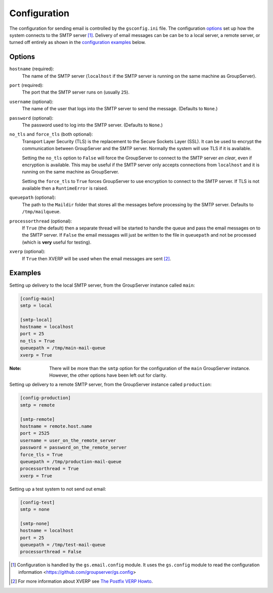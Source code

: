Configuration
=============

The configuration for sending email is controlled by the
``gsconfig.ini`` file. The configuration options_ set up how the
system connects to the SMTP server [#config]_. Delivery of email
messages can be can be to a local server, a remote server, or
turned off entirely as shown in the `configuration examples`_
below.

Options
-------

``hostname`` (required):
  The name of the SMTP server (``localhost`` if the SMTP server
  is running on the same machine as GroupServer).

``port`` (required):
  The port that the SMTP server runs on (usually ``25``).

``username`` (optional):
  The name of the user that logs into the SMTP server to send the
  message. (Defaults to ``None``.)

``password`` (optional):
  The password used to log into the SMTP server. (Defaults to
  ``None``.)

``no_tls`` and ``force_tls`` (both optional):
  Transport Layer Security (TLS) is the replacement to the Secure
  Sockets Layer (SSL). It can be used to encrypt the
  communication between GroupServer and the SMTP server. Normally
  the system will use TLS if it is available.

  Setting the ``no_tls`` option to ``False`` will force the
  GroupServer to connect to the SMTP server *en clear*, even if
  encryption is available. This may be useful if the SMTP server
  only accepts connections from ``localhost`` and it is running
  on the same machine as GroupServer.

  Setting the ``force_tls`` to ``True`` forces GroupServer to use
  encryption to connect to the SMTP server. If TLS is not
  available then a ``RuntimeError`` is raised.

``queuepath`` (optional):
  The path to the ``Maildir`` folder that stores all the messages
  before processing by the SMTP server. Defaults to
  ``/tmp/mailqueue``.

``processorthread`` (optional):
  If ``True`` (the default) then a separate thread will be
  started to handle the queue and pass the email messages on to
  the SMTP server. If ``False`` the email messages will just be
  written to the file in ``queuepath`` and not be processed
  (which is **very** useful for testing).

``xverp`` (optional):
  If ``True`` then XVERP will be used when the email messages are
  sent [#xverp]_.

.. _configuration examples:

Examples
--------

Setting up delivery to the local SMTP server, from the
GroupServer instance called ``main``:

.. code-block:: ini

  [config-main]
  smtp = local

  [smtp-local]
  hostname = localhost
  port = 25
  no_tls = True
  queuepath = /tmp/main-mail-queue
  xverp = True

:Note: There will be more than the ``smtp`` option for the
       configuration of the ``main`` GroupServer
       instance. However, the other options have been left out
       for clarity.

Setting up delivery to a remote SMTP server, from the GroupServer
instance called ``production``:

.. code-block:: ini

  [config-production]
  smtp = remote

  [smtp-remote]
  hostname = remote.host.name
  port = 2525
  username = user_on_the_remote_server
  password = password_on_the_remote_server
  force_tls = True
  queuepath = /tmp/production-mail-queue
  processorthread = True
  xverp = True

Setting up a test system to not send out email:

.. code-block:: ini

  [config-test]
  smtp = none

  [smtp-none]
  hostname = localhost
  port = 25
  queuepath = /tmp/test-mail-queue
  processorthread = False

.. [#config] Configuration is handled by the ``gs.email.config``
             module.  It uses the ``gs.config`` module to read
             the configuration information
             <https://github.com/groupserver/gs.config>


.. [#xverp] For more information about XVERP see `The Postfix
            VERP Howto
            <http://www.postfix.org/VERP_README.html>`_.
